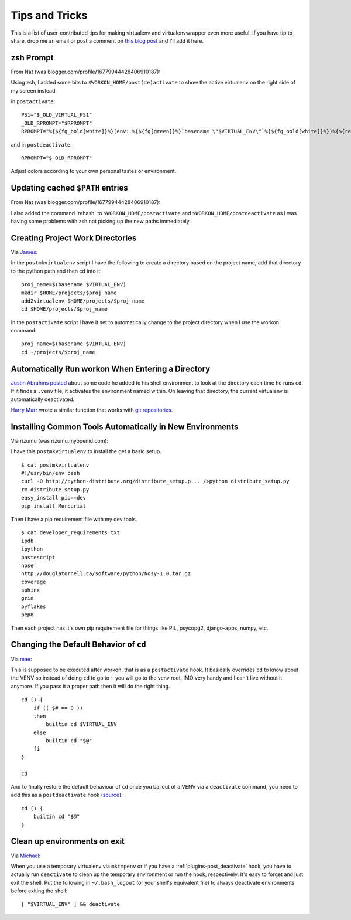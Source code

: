 .. _tips-and-tricks:

=================
 Tips and Tricks
=================

This is a list of user-contributed tips for making virtualenv and
virtualenvwrapper even more useful.  If you have tip to share, drop me
an email or post a comment on `this blog post
<https://doughellmann.com/blog/2010/01/12/virtualenvwrapper-tips-and-tricks/>`__
and I'll add it here.

zsh Prompt
==========

From Nat (was blogger.com/profile/16779944428406910187):

Using zsh, I added some bits to ``$WORKON_HOME/post(de)activate`` to show
the active virtualenv on the right side of my screen instead.

in ``postactivate``::

    PS1="$_OLD_VIRTUAL_PS1"
    _OLD_RPROMPT="$RPROMPT"
    RPROMPT="%{${fg_bold[white]}%}(env: %{${fg[green]}%}`basename \"$VIRTUAL_ENV\"`%{${fg_bold[white]}%})%{${reset_color}%} $RPROMPT"

and in ``postdeactivate``::

    RPROMPT="$_OLD_RPROMPT"

Adjust colors according to your own personal tastes or environment.

Updating cached ``$PATH`` entries
=================================

From Nat (was blogger.com/profile/16779944428406910187):

I also added the command 'rehash' to ``$WORKON_HOME/postactivate`` and
``$WORKON_HOME/postdeactivate`` as I was having some problems with zsh
not picking up the new paths immediately.

Creating Project Work Directories
=================================

Via `James <https://www.blogger.com/profile/02618224969192901883>`_:

In the ``postmkvirtualenv`` script I have the following to create a
directory based on the project name, add that directory to the python
path and then cd into it::

    proj_name=$(basename $VIRTUAL_ENV)
    mkdir $HOME/projects/$proj_name
    add2virtualenv $HOME/projects/$proj_name
    cd $HOME/projects/$proj_name


In the ``postactivate`` script I have it set to automatically change
to the project directory when I use the workon command::

    proj_name=$(basename $VIRTUAL_ENV)
    cd ~/projects/$proj_name

Automatically Run workon When Entering a Directory
==================================================

`Justin Abrahms posted
<https://justin.abrah.ms/python/virtualenv_wrapper_helper.html>`__
about some code he added to his shell environment to look at the
directory each time he runs ``cd``.  If it finds a ``.venv`` file, it
activates the environment named within.  On leaving that directory,
the current virtualenv is automatically deactivated.

`Harry Marr <http://hmarr.com/about/>`__
wrote a similar function that works with `git repositories
<http://hmarr.com/2010/jan/19/making-virtualenv-play-nice-with-git/>`__.

Installing Common Tools Automatically in New Environments
=========================================================

Via rizumu (was rizumu.myopenid.com):

I have this ``postmkvirtualenv`` to install the get a basic setup.

::

    $ cat postmkvirtualenv
    #!/usr/bin/env bash
    curl -O http://python-distribute.org/distribute_setup.p... />python distribute_setup.py
    rm distribute_setup.py
    easy_install pip==dev
    pip install Mercurial

Then I have a pip requirement file with my dev tools.

::

    $ cat developer_requirements.txt
    ipdb
    ipython
    pastescript
    nose
    http://douglatornell.ca/software/python/Nosy-1.0.tar.gz
    coverage
    sphinx
    grin
    pyflakes
    pep8

Then each project has it's own pip requirement file for things like
PIL, psycopg2, django-apps, numpy, etc.

Changing the Default Behavior of ``cd``
=======================================

Via `mae <https://www.blogger.com/profile/10879711379090472478>`__:

This is supposed to be executed after workon, that is as a
``postactivate`` hook. It basically overrides ``cd`` to know about the
VENV so instead of doing ``cd`` to go to ``~`` you will go to the venv
root, IMO very handy and I can't live without it anymore. If you pass
it a proper path then it will do the right thing.

::

    cd () {
        if (( $# == 0 ))
        then
            builtin cd $VIRTUAL_ENV
        else
            builtin cd "$@"
        fi
    }

    cd

And to finally restore the default behaviour of ``cd`` once you
bailout of a VENV via a ``deactivate`` command, you need to add this
as a ``postdeactivate`` hook (`source
<https://github.com/kdeldycke/dotfiles/commit/80470b>`_)::

    cd () {
        builtin cd "$@"
    }

Clean up environments on exit
=======================================

Via `Michael <https://github.com/kojiromike>`__:

When you use a temporary virtualenv via ``mktmpenv`` or if you have a
:ref:`plugins-post_deactivate` hook, you have to actually run
``deactivate`` to clean up the temporary environment or run the hook,
respectively. It's easy to forget and just exit the shell. Put the
following in ``~/.bash_logout`` (or your shell's equivalent file) to
always deactivate environments before exiting the shell::

    [ "$VIRTUAL_ENV" ] && deactivate
